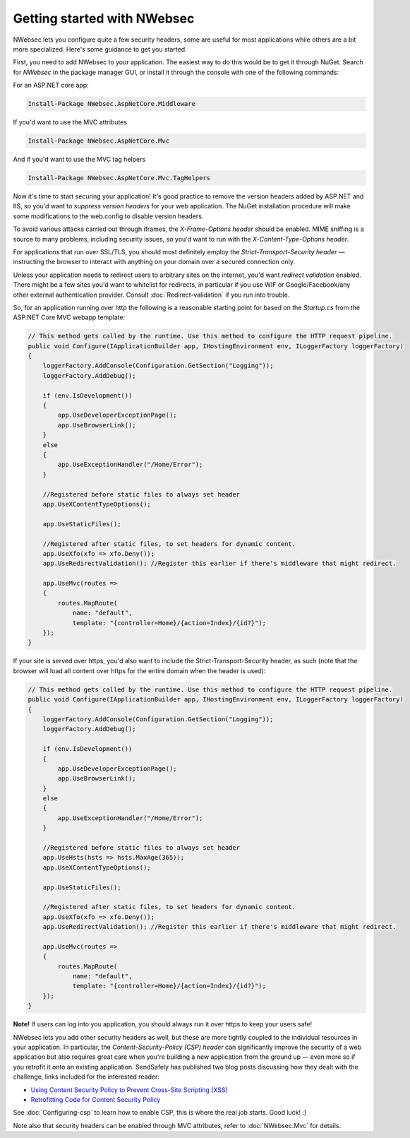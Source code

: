 Getting started with NWebsec
============================

NWebsec lets you configure quite a few security headers, some are useful for most applications while others are a bit more specialized. Here's some guidance to get you started.

First, you need to add NWebsec to your application. The easiest way to do this would be to get it through NuGet. Search for *NWebsec* in the package manager GUI, or install it through the console with one of the following commands:

For an ASP.NET core app:

..  code-block:: powershell

    Install-Package NWebsec.AspNetCore.Middleware

If you'd want to use the MVC attributes

..  code-block:: powershell

    Install-Package NWebsec.AspNetCore.Mvc

And if you'd want to use the MVC tag helpers

..  code-block:: powershell

    Install-Package NWebsec.AspNetCore.Mvc.TagHelpers


Now it's time to start securing your application! It's good practice to remove the version headers added by ASP.NET and IIS, so you'd want to *suppress version headers* for your web application. The NuGet installation procedure will make some modifications to the web.config to disable version headers.

To avoid various attacks carried out through iframes, the *X-Frame-Options header* should be enabled. MIME sniffing is a source to many problems, including security issues, so you'd want to run with the *X-Content-Type-Options header*.

For applications that run over SSL/TLS, you should most definitely employ the *Strict-Transport-Security header* — instructing the browser to interact with anything on your domain over a secured connection only.

Unless your application needs to redirect users to arbitrary sites on the internet, you'd want *redirect validation* enabled. There might be a few sites you'd want to whitelist for redirects, in particular if you use WIF or Google/Facebook/any other external authentication provider. Consult :doc:`Redirect-validation` if you run into trouble.

So, for an application running over http the following is a reasonable starting point for based on the `Startup.cs` from the ASP.NET Core MVC webapp template:

..  code-block:: c#

    // This method gets called by the runtime. Use this method to configure the HTTP request pipeline.
    public void Configure(IApplicationBuilder app, IHostingEnvironment env, ILoggerFactory loggerFactory)
    {
        loggerFactory.AddConsole(Configuration.GetSection("Logging"));
        loggerFactory.AddDebug();

        if (env.IsDevelopment())
        {
            app.UseDeveloperExceptionPage();
            app.UseBrowserLink();
        }
        else
        {
            app.UseExceptionHandler("/Home/Error");
        }

        //Registered before static files to always set header
        app.UseXContentTypeOptions();

        app.UseStaticFiles();

        //Registered after static files, to set headers for dynamic content.
        app.UseXfo(xfo => xfo.Deny());
        app.UseRedirectValidation(); //Register this earlier if there's middleware that might redirect.

        app.UseMvc(routes =>
        {
            routes.MapRoute(
                name: "default",
                template: "{controller=Home}/{action=Index}/{id?}");
        });
    }

If your site is served over https, you'd also want to include the Strict-Transport-Security header, as such (note that the browser will load all content over https for the entire domain when the header is used):

..  code-block:: c#

    // This method gets called by the runtime. Use this method to configure the HTTP request pipeline.
    public void Configure(IApplicationBuilder app, IHostingEnvironment env, ILoggerFactory loggerFactory)
    {
        loggerFactory.AddConsole(Configuration.GetSection("Logging"));
        loggerFactory.AddDebug();

        if (env.IsDevelopment())
        {
            app.UseDeveloperExceptionPage();
            app.UseBrowserLink();
        }
        else
        {
            app.UseExceptionHandler("/Home/Error");
        }

        //Registered before static files to always set header
        app.UseHsts(hsts => hsts.MaxAge(365));
        app.UseXContentTypeOptions();

        app.UseStaticFiles();

        //Registered after static files, to set headers for dynamic content.
        app.UseXfo(xfo => xfo.Deny());
        app.UseRedirectValidation(); //Register this earlier if there's middleware that might redirect.

        app.UseMvc(routes =>
        {
            routes.MapRoute(
                name: "default",
                template: "{controller=Home}/{action=Index}/{id?}");
        });
    }

**Note!** If users can log into you application, you should always run it over https to keep your users safe!

NWebsec lets you add other security headers as well, but these are more tightly coupled to the individual resources in your application. In particular, the *Content-Security-Policy (CSP) header* can significantly improve the security of a web application but also requires great care when you're building a new application from the ground up — even more so if you retrofit it onto an existing application. SendSafely has published two blog posts discussing how they dealt with the challenge, links included for the interested reader:

* `Using Content Security Policy to Prevent Cross-Site Scripting (XSS) <https://blog.sendsafely.com/post/42277333593/using-content-security-policy-to-prevent-cross-site>`_
* `Retrofitting Code for Content Security Policy <https://blog.sendsafely.com/post/50303516209/retrofitting-code-for-content-security-policy>`_

See :doc:`Configuring-csp` to learn how to enable CSP, this is where the real job starts. Good luck! :)

Note also that security headers can be enabled through MVC attributes, refer to :doc:`NWebsec.Mvc` for details.
